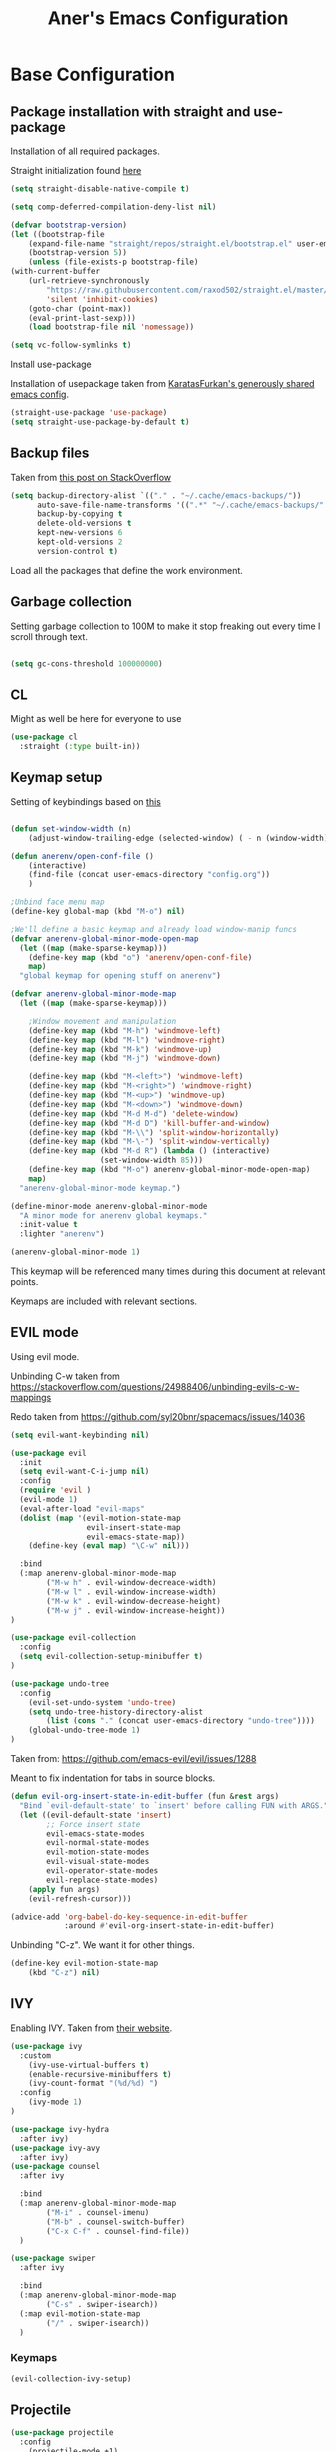 #+Title: Aner's Emacs Configuration

#+property: header-args :results silent
#+options: toc:2
#+latex_class: article
#+startup: fold

* Base Configuration

** Package installation with straight and use-package

Installation of all required packages.

Straight initialization found [[https://www.github.com/raxod502/straight.el][here]]

#+begin_src emacs-lisp
(setq straight-disable-native-compile t)

(setq comp-deferred-compilation-deny-list nil)

(defvar bootstrap-version)
(let ((bootstrap-file
    (expand-file-name "straight/repos/straight.el/bootstrap.el" user-emacs-directory))
    (bootstrap-version 5))
    (unless (file-exists-p bootstrap-file)
(with-current-buffer
    (url-retrieve-synchronously
        "https://raw.githubusercontent.com/raxod502/straight.el/master/install.el"
        'silent 'inhibit-cookies)
    (goto-char (point-max))
    (eval-print-last-sexp)))
    (load bootstrap-file nil 'nomessage))

(setq vc-follow-symlinks t)
#+end_src

Install use-package

Installation of usepackage taken from [[https://github.com/KaratasFurkan/.emacs.d/][KaratasFurkan's generously shared emacs config]].

#+begin_src emacs-lisp
(straight-use-package 'use-package)
(setq straight-use-package-by-default t)
#+end_src

** Backup files

Taken from [[https://stackoverflow.com/questions/151945/how-do-i-control-how-emacs-makes-backup-files][this post on StackOverflow]]

#+begin_src emacs-lisp
(setq backup-directory-alist `(("." . "~/.cache/emacs-backups/"))
      auto-save-file-name-transforms '((".*" "~/.cache/emacs-backups/" t))
      backup-by-copying t
      delete-old-versions t
      kept-new-versions 6
      kept-old-versions 2
      version-control t)
#+end_src

Load all the packages that define the work environment.

** Garbage collection

Setting garbage collection to 100M to make it stop freaking out every time I scroll through text.

#+begin_src emacs-lisp

(setq gc-cons-threshold 100000000)

#+end_src

** CL

Might as well be here for everyone to use

#+begin_src emacs-lisp
(use-package cl
  :straight (:type built-in))
#+end_src

** Keymap setup

Setting of keybindings based on [[https://stackoverflow.com/questions/49853494/the-best-way-to-set-a-key-to-do-nothing][this]]

#+begin_src emacs-lisp

(defun set-window-width (n)
    (adjust-window-trailing-edge (selected-window) ( - n (window-width)) t))

(defun anerenv/open-conf-file ()
    (interactive)
    (find-file (concat user-emacs-directory "config.org"))
    )

;Unbind face menu map
(define-key global-map (kbd "M-o") nil)

;We'll define a basic keymap and already load window-manip funcs
(defvar anerenv-global-minor-mode-open-map
  (let ((map (make-sparse-keymap)))
    (define-key map (kbd "o") 'anerenv/open-conf-file)
    map)
  "global keymap for opening stuff on anerenv")

(defvar anerenv-global-minor-mode-map
  (let ((map (make-sparse-keymap)))

    ;Window movement and manipulation
    (define-key map (kbd "M-h") 'windmove-left)
    (define-key map (kbd "M-l") 'windmove-right)
    (define-key map (kbd "M-k") 'windmove-up)
    (define-key map (kbd "M-j") 'windmove-down)

    (define-key map (kbd "M-<left>") 'windmove-left)
    (define-key map (kbd "M-<right>") 'windmove-right)
    (define-key map (kbd "M-<up>") 'windmove-up)
    (define-key map (kbd "M-<down>") 'windmove-down)
    (define-key map (kbd "M-d M-d") 'delete-window)
    (define-key map (kbd "M-d D") 'kill-buffer-and-window)
    (define-key map (kbd "M-\\") 'split-window-horizontally)
    (define-key map (kbd "M-\-") 'split-window-vertically)
    (define-key map (kbd "M-d R") (lambda () (interactive)
                    (set-window-width 85)))
    (define-key map (kbd "M-o") anerenv-global-minor-mode-open-map)
    map)
  "anerenv-global-minor-mode keymap.")

(define-minor-mode anerenv-global-minor-mode
  "A minor mode for anerenv global keymaps."
  :init-value t
  :lighter "anerenv")

(anerenv-global-minor-mode 1)

#+end_src

This keymap will be referenced many times during this document at relevant points.

Keymaps are included with relevant sections.

** EVIL mode

Using evil mode.

Unbinding C-w taken from https://stackoverflow.com/questions/24988406/unbinding-evils-c-w-mappings

Redo taken from https://github.com/syl20bnr/spacemacs/issues/14036

#+begin_src emacs-lisp
(setq evil-want-keybinding nil)

(use-package evil
  :init
  (setq evil-want-C-i-jump nil)
  :config
  (require 'evil )
  (evil-mode 1)
  (eval-after-load "evil-maps"
  (dolist (map '(evil-motion-state-map
                 evil-insert-state-map
                 evil-emacs-state-map))
    (define-key (eval map) "\C-w" nil)))

  :bind
  (:map anerenv-global-minor-mode-map
        ("M-w h" . evil-window-decreace-width)
        ("M-w l" . evil-window-increase-width)
        ("M-w k" . evil-window-decrease-height)
        ("M-w j" . evil-window-increase-height))
)

(use-package evil-collection
  :config
  (setq evil-collection-setup-minibuffer t)
)

(use-package undo-tree
  :config
    (evil-set-undo-system 'undo-tree)
    (setq undo-tree-history-directory-alist
        (list (cons "." (concat user-emacs-directory "undo-tree"))))
    (global-undo-tree-mode 1)
)
#+end_src

Taken from: https://github.com/emacs-evil/evil/issues/1288

Meant to fix indentation for tabs in source blocks.

#+begin_src emacs-lisp
(defun evil-org-insert-state-in-edit-buffer (fun &rest args)
  "Bind `evil-default-state' to `insert' before calling FUN with ARGS."
  (let ((evil-default-state 'insert)
        ;; Force insert state
        evil-emacs-state-modes
        evil-normal-state-modes
        evil-motion-state-modes
        evil-visual-state-modes
        evil-operator-state-modes
        evil-replace-state-modes)
    (apply fun args)
    (evil-refresh-cursor)))

(advice-add 'org-babel-do-key-sequence-in-edit-buffer
            :around #'evil-org-insert-state-in-edit-buffer)
#+end_src

Unbinding "C-z". We want it for other things.

#+begin_src emacs-lisp
(define-key evil-motion-state-map
    (kbd "C-z") nil)
#+end_src

** IVY

Enabling IVY. Taken from [[https://github.com/abo-abo/swiper][their website]].

#+begin_src emacs-lisp
(use-package ivy
  :custom
    (ivy-use-virtual-buffers t)
    (enable-recursive-minibuffers t)
    (ivy-count-format "(%d/%d) ")
  :config
    (ivy-mode 1)
)

(use-package ivy-hydra
  :after ivy)
(use-package ivy-avy
  :after ivy)
(use-package counsel
  :after ivy

  :bind
  (:map anerenv-global-minor-mode-map
        ("M-i" . counsel-imenu)
        ("M-b" . counsel-switch-buffer)
        ("C-x C-f" . counsel-find-file))
  )

(use-package swiper
  :after ivy

  :bind
  (:map anerenv-global-minor-mode-map
        ("C-s" . swiper-isearch))
  (:map evil-motion-state-map
        ("/" . swiper-isearch))
  )

#+end_src

*** Keymaps

#+begin_src emacs-lisp
(evil-collection-ivy-setup)
#+end_src

** Projectile

#+begin_src emacs-lisp
(use-package projectile
  :config
    (projectile-mode +1)
    (setq projectile-mode-line-function (lambda () ""))
  :bind
    (:map projectile-command-map
          ("a" . projectile-add-known-project)
    )
    (:map anerenv-global-minor-mode-map
          ("M-p" . projectile-command-map))
)
#+end_src

Ivy for projectile:
Parts taken from [[https://emacs.stackexchange.com/questions/40787/display-corresponding-key-binding-of-command-during-m-x-completion][this post]] and [[https://emacs.stackexchange.com/questions/38841/counsel-m-x-always-shows][this post]] from StackOverflow.

#+begin_src emacs-lisp
(use-package counsel-projectile
  :config
    (counsel-projectile-mode +1)
    (setq projectile-completion-system 'ivy)
    ;Making counsel start with empty regex
    (when (commandp 'counsel-M-x)
        (global-set-key [remap execute-extended-command] 'counsel-M-x))
    (setcdr (assoc 'counsel-M-x ivy-initial-inputs-alist) "")
)
#+end_src

** Tramp

#+begin_src emacs-lisp
(use-package tramp
  :straight (:type built-in)
  :custom
    (tramp-verbose 6)
)

(use-package counsel-tramp)
#+end_src

** YASnippet

#+begin_src emacs-lisp
(use-package yasnippet
  :config
    (yas-global-mode 1)
)
#+end_src

** Flycheck

Must set up

#+begin_src emacs-lisp
(use-package flycheck
  :config
    (global-flycheck-mode 1)
)
#+end_src

** Window dividers

#+begin_src emacs-lisp
(setq window-divider-default-bottom-width 1
      window-divider-default-places 'bottom-only)

(window-divider-mode 1)
#+end_src

** Modeline

Setting colors
#+begin_src emacs-lisp
(set-face-attribute 'mode-line nil :box nil :background "AliceBlue")
(set-face-attribute 'mode-line-inactive nil :box nil :background "LightYellow3")
#+end_src

We use [[https://emacs.stackexchange.com/questions/5529/how-to-right-align-some-items-in-the-modeline][this stackoverflow page]] to make left\right aligned stuff.

We use [[https://www.reddit.com/r/emacs/comments/4mhphb/spacemacs_how_to_limit_the_length_of_displayed/][this article]] to try and limit the mode name length.

#+begin_src emacs-lisp
(setq evil-normal-state-tag
    (propertize " NORMAL  " 'face '((:background "DarkGoldenrod2" :foreground "black")))
    evil-emacs-state-tag
    (propertize " EMACS   " 'face '((:background "SkyBlue2" :foreground "black")))
    evil-insert-state-tag
    (propertize " INSERT  " 'face '((:background "chartreuse3" :foreground "black")))
    evil-replace-state-tag
    (propertize " REPLACE " 'face '((:background "chocolate" :foreground "black")))
    evil-motion-state-tag
    (propertize " MOTION  " 'face '((:background "plum3" :foreground "black")))
    evil-visual-state-tag
    (propertize " VISUAL  " 'face '((:background "gray" :foreground "black")))
    evil-operator-state-tag
    (propertize " OPERATE " 'face '((:background "sandy brown" :foreground "black"))))

(defun simple-mode-line-render (left right)
  "Return a string of `window-width' length containing LEFT, and RIGHT
 aligned respectively."
  (let* ((available-width (- (window-width) (length left) 2)))
    (format (format " %%s %%%ds " available-width) left right)))

(setq-default mode-line-buffer-identification
    (list -80 (propertized-buffer-identification "%12b")))

(setq-default mode-line-format
    '((:eval (simple-mode-line-render
        ;;Left
        (concat
            (propertize (format-mode-line "%b") 'face '((:foreground "maroon")))
            (format-mode-line " (%m) "))
        ;;Right
        (concat
            (format-mode-line "%5lL%4cC ")
            evil-mode-line-tag)))))
#+end_src

* Text

** Text font

Setting font size to 10. The value to place is font-size * 10

The function =font-candidate= is from https://www.gnu.org/software/emacs/manual/html_mono/cl.html.

#+begin_src emacs-lisp
(defun font-candidate (&rest fonts)
    "Return existing font which first match."
    (find-if (lambda (f) (find-font (font-spec :name f))) fonts))

(let ((variable-font (font-candidate "Liberation Sans" "Microsoft Sans Serif")))
    (if variable-font
        (set-face-attribute 'variable-pitch nil :font variable-font)))

 (let ((fixed-font (font-candidate "LiberationMono" "Consolas")))
    (if fixed-font (progn
        (set-face-attribute 'default nil :font fixed-font)
        (set-face-attribute 'fixed-pitch nil :font fixed-font))))

(set-face-attribute 'default nil :height 100)
(set-face-attribute 'variable-pitch nil
    :height 120
    :weight 'normal
    :width 'normal)

(set-face-attribute 'fixed-pitch nil
    :height 100
    :weight 'normal
    :width 'normal)
#+end_src

** Line numbering

Taken from [[https://www.emacswiki.org/emacs/LineNumbers][this wiki entry]].

#+begin_src emacs-lisp

;; Getting rid of linum on terminal type buffers
(use-package display-line-numbers
    :init
        (defcustom display-line-numbers-exempt-modes
            '(vterm-mode
              eshell-mode
              shell-mode
              term-mode
              ansi-term-mode
              magit-mode
              magit-diff-mode
              notmuch-hello
              pdf-view-mode)
            "Major modes on which to disable the linum mode, exempts them from global requirement"
            :group 'display-line-numbers
            :type 'list
            :version "green")

        (define-global-minor-mode anerenv/global-linum-mode
            display-line-numbers-mode
            (lambda () (if (and
                (not (apply 'derived-mode-p display-line-numbers-exempt-modes))
                (not (minibufferp)))
            (display-line-numbers-mode))))

        (setq display-line-numbers-type 'visual
            display-line-numbers-grow-only 1
            display-line-numbers-width-start 1)

    :config
        (anerenv/global-linum-mode 1)
        (set-face-attribute 'line-number nil
            :family (face-attribute 'fixed-pitch :family))
)

#+end_src

** Line highlight

Highlighting lines.

#+begin_src emacs-lisp
(global-hl-line-mode)
#+end_src

** Line wrap

#+begin_src emacs-lisp
(global-visual-line-mode t)
#+end_src

** Parenthesis

Highlight matching parenthesis

#+begin_src emacs-lisp
(show-paren-mode 1)
#+end_src

** Tabs

Using spaces, default offset is 4.

#+begin_src emacs-lisp
(setq-default indent-tabs-mode nil
              tab-width 4
              c-basic-offset 4
              tab-always-indent 'complete)
#+end_src

** BIDI and lang

Setting up Hebrew as alternative input, using bidi mode so that every line is
aligned left\right accordingly.

#+begin_src emacs-lisp
(setq-default default-input-method "hebrew"
              bidi-display-reordering t
              bidi-paragraph-direction 'nil)

(defun anerenv/set-bidi-env ()
    (setq bidi-paragraph-direction 'nil)
)

(define-key anerenv-global-minor-mode-map
    (kbd "C-SPC") 'toggle-input-method)
#+end_src

** Whitespace mode

We define a custom global-whitespace-mode in order to enable it only on
relevant modes.

We check if the current mode doesn't derive from a set of blacklisted mode, the
main culprit being terminal modes where whitespace occur naturally and are a
pain to see all the time.

#+begin_src emacs-lisp
(setq-default whitespace-style
      '(face tabs trailing tab-mark
             lines-tail indentation))

(defun anerenv/whitespace-mode-func ()
  (interactive)
    (if (derived-mode-p 'text-mode 'prog-mode 'org-mode)
        (whitespace-mode 1) (whitespace-mode -1)))

(add-hook 'after-change-major-mode-hook 'anerenv/whitespace-mode-func)
#+end_src

** Irony-mode

Must work on this. While it does work, can get slow and for weird projects can
show errors.

#+begin_src emacs-lisp
;; == irony-mode ==
(use-package irony
  :ensure t
  :defer t
  :init
  (add-hook 'c++-mode-hook 'irony-mode)
  (add-hook 'c-mode-hook 'irony-mode)
  (add-hook 'objc-mode-hook 'irony-mode)
  :config
  ;; replace the `completion-at-point' and `complete-symbol' bindings in
  ;; irony-mode's buffers by irony-mode's function
  (defun my-irony-mode-hook ()
    (define-key irony-mode-map [remap completion-at-point]
      'irony-completion-at-point-async)
    (define-key irony-mode-map [remap complete-symbol]
      'irony-completion-at-point-async))
  (add-hook 'irony-mode-hook 'my-irony-mode-hook)
  (add-hook 'irony-mode-hook 'irony-cdb-autosetup-compile-options)
  )

#+end_src

** Company mode

#+begin_src emacs-lisp
(use-package company
  :ensure t
  :defer t
  :init (add-hook 'after-init-hook 'global-company-mode)
  :config
  (use-package company-irony :ensure t :defer t)
  (setq
        company-minimum-prefix-length   2
        company-show-numbers            t
        company-tooltip-limit           20
        company-idle-delay              0.2
  )
  :bind ("C-;" . company-complete-common)
  :hook (irony-mode . company-mode)
  )
#+end_src

** Flycheck

#+begin_src emacs-lisp
(use-package flycheck-irony
  :after flycheck
  :config
    (add-hook 'flycheck-mode-hook #'flycheck-irony-setup)
    (add-hook 'c++-mode-hook (lambda () (setq flycheck-checker 'irony)))
)
#+end_src

** HTMLize

#+begin_src emacs-lisp
(use-package htmlize)
#+end_src

** Folding

Using Hideshow

#+begin_src emacs-lisp
(add-hook 'prog-mode-hook 'hs-minor-mode)
#+end_src

** Emojis!

#+begin_src emacs-lisp
(use-package emojify
  :hook (after-init . global-emojify-mode))
#+end_src

:smile:

** Olivetti

#+begin_src emacs-lisp
(use-package olivetti
  :init
  (setq olivetti-body-width 86))
#+end_src

* Major modes

** VTerm

#+begin_src emacs-lisp
(use-package vterm
  :if  (member system-type '('gnu 'gnu/linux))
  :config
  (add-hook 'vterm-mode-hook
            (lambda () (setq-local global-hl-line-mode nil)))
)

#+end_src

** Eshell

Watch based on https://emacs.stackexchange.com/questions/44389/how-to-watch-and-cat-and-grep-with-emacs

#+begin_src emacs-lisp
(use-package eshell
  :straight (:type built-in)

  :config
    (add-hook 'eshell-mode-hook (company-mode -1))
)

(defvar watch-history nil)
(defun eshell/watch (command &optional name)
    "Runs \"watch COMMAND\" in a `term' buffer.  \"q\" to exit."
    (interactive
    (list (read-from-minibuffer "watch " nil nil nil 'watch-history)))
    (let* ((name (or name (concat "watch " command)))
            (switches (split-string-and-unquote command))
            (termbuf (apply 'make-term name "watch" nil switches))
            (proc (get-buffer-process termbuf)))
        (set-buffer termbuf)
        (term-mode)
        (term-char-mode)
        (setq-local show-trailing-whitespace nil)
        ;; Kill the process interactively with "q".
        (set-process-query-on-exit-flag proc nil)
        (let ((map (make-sparse-keymap))
            (cmdquit (make-symbol "watch-quit")))
        (put cmdquit 'function-documentation "Kill the `watch' buffer.")
        (put cmdquit 'interactive-form '(interactive))
        (fset cmdquit (apply-partially 'kill-process proc))
        (set-keymap-parent map (current-local-map))
        (define-key map (kbd "q") cmdquit)
        (use-local-map map))
        ;; Kill the buffer automatically when the process is killed.
        (set-process-sentinel
        proc (lambda (process signal)
                (and (memq (process-status process) '(exit signal))
                    (buffer-live-p (process-buffer process))
                    (kill-buffer (process-buffer process)))))
        ;; Display the buffer.
        (switch-to-buffer termbuf)))

#+end_src

** PDF-Tools

For viewing PDF files and such!
Broken for the time being
#+begin_src emacs-lisp
(use-package pdf-tools
  :config
    (pdf-tools-install)
    (add-hook 'pdf-view-mode-hook
        (lambda () (blink-cursor-mode 0)))

    (evil-collection-pdf-setup)
)

#+end_src

*** Stop the blinking on PDF-View-Mode

Taken from [[https://github.com/munen/emacs.d/blob/master/configuration.org][Munen's configuration on GitHub]].
When using evil-mode and pdf-tools and looking at a zoomed PDF, it will blink, because the cursor blinks.
This configuration disables this whilst retaining the blinking cursor in other modes.
Disabled for now
#+begin_src emacs-lisp
;(evil-set-initial-state 'pdf-view-mode 'emacs)
;(add-hook 'pdf-view-mode-hook
;  (lambda ()
;    (set (make-local-variable 'evil-emacs-state-cursor) (list nil))))
#+end_src

** Graphviz

#+begin_src emacs-lisp
(use-package graphviz-dot)
#+end_src

** ORG

*** Base

All things org!

Setting fixed fonts in org-mode so that mixed type works as intended.

#+begin_src emacs-lisp
(defun set-org-mode-fixed-pitch-faces ()
    (mapc (lambda (face) (set-face-attribute face nil
                :font (face-attribute 'fixed-pitch :font)
                :height (face-attribute 'fixed-pitch :height)))
    `(line-number
        org-block
        org-special-keyword
        org-drawer
        org-todo
        org-done
        org-priority
        org-checkbox
        org-block-end-line
        org-block-begin-line
        org-table
        org-verbatim)))

(use-package org
    :straight
        (:type built-in)
    :hook
        (org-mode . variable-pitch-mode)
        (org-mode . anerenv/set-bidi-env)
        (org-mode . (lambda ()
            (setq-local whitespace-style '(face tabs trailing tab-mark
            indentation))))
    :config
        (set-org-mode-fixed-pitch-faces)
        (setq org-src-tab-acts-natively t
              org-adapt-indentation nil
              org-startup-folded 'folded
              org-hide-emphasis-markers t)
        (set-face-attribute 'org-code nil
            :family (face-attribute 'fixed-pitch :family))
        (set-face-attribute 'org-block nil
            :family (face-attribute 'fixed-pitch :family))
    :bind
        ("C-a" . nil)
        ("C-a l" . org-toggle-latex-fragment)
)
#+end_src

*** Capture

Basic setup for org-capture.

One thing of note is that when we insert the project name in org-capture, we replace
the project name's dashes with underlines. This is because we would like to make them
into tags, and org mode tags do not support dashes, but they do support underlines.

#+begin_src emacs-lisp
(setq org-agenda-files (list "~/org/agenda")
      org-default-notes-file "~/org/agenda/notes.org"
      org-agenda-tags-column -80)

(define-key anerenv-global-minor-mode-open-map
    (kbd "c") 'counsel-org-capture)

(add-hook 'org-capture-mode-hook 'evil-insert-state)
#+end_src

#+begin_src emacs-lisp
(defvar anerenv/org-capture-default-proj-name
  "general"
  "Default project name")

(defvar anerenv/org-capture-proj-name
  anerenv/org-capture-default-proj-name
  "Temporary var to store prev buffers proj name before capture")

(defun anerenv/org-capture-get-project-name ()
  "Gets project name, returns 'general' if not, replaces dashes with underlines"
  (let ((ret (projectile-project-name)))
    (if (string-equal ret "-") "general" (string-replace "-" "_" ret))))

(defun anerenv/org-capture-set-project-name (&rest args)
  "Sets variable with project name"
  (setq anerenv/org-capture-proj-name (anerenv/org-capture-get-project-name)))

(advice-add 'org-capture :before 'anerenv/org-capture-set-project-name)

(setq org-capture-templates `(
("tf" "Todo w/file" entry
    (file "agenda/tasks.org")
"* TODO %?%(org-set-tags anerenv/org-capture-proj-name)
:PROPERTIES:
:CREATED: %U
:FILE: %l
:PROJECT: %(eval anerenv/org-capture-proj-name)
:END:\n")

("tp" "Todo w/project" entry
    (file "agenda/tasks.org")
"* TODO %?%(org-set-tags anerenv/org-capture-proj-name)
:PROPERTIES:
:CREATED: %U
:PROJECT: %(eval anerenv/org-capture-proj-name)
:END:\n")

("tdf" "Todo w/deadline, file" entry
    (file "agenda/tasks.org")
"* TODO %^t %?%(org-set-tags anerenv/org-capture-proj-name)
:PROPERTIES:
:CREATED: %U
:FILE: %l
:PROJECT: %(eval anerenv/org-capture-proj-name)
:END:\n")

("tdp" "Todo w/project, file" entry
    (file "agenda/tasks.org")
"* TODO %^t %?%(org-set-tags anerenv/org-capture-proj-name)
:PROPERTIES:
:CREATED: %U
:FILE: %l
:PROJECT: %(eval anerenv/org-capture-proj-name)
:END:\n")

("tg" "Todo general" entry
    (file "agenda/tasks.org")
"* TODO %?%(org-set-tags \"general\")
:PROPERTIES:
:PROJECT: general
:CREATED: %U
:END:\n")

("tdg" "Todo general w/date" entry
    (file "agenda/tasks.org")
"* TODO %^t %?%(org-set-tags \"general\")
:PROPERTIES:
:PROJECT: general
:CREATED: %U
:END:\n")

("n" "Notes" item
    (file "notes.org")
"%?")

("j" "Journal entry" entry
    (file+datetree "journal/journal.org")
"* %U
:PROPERTIES:
:CREATED: %U
:MOOD: %^{General mood?|happy|angry|sad}
:ENERGY: %^{Energy?|tired|energetic}
:END:
%?")
))

(add-hook 'org-capture-prepare-finalize-hook 'org-align-all-tags)
#+end_src

*** Agenda

#+begin_src emacs-lisp
(define-key anerenv-global-minor-mode-open-map
    (kbd "a") 'org-agenda)
#+end_src

For good keybindings in org agenda we use evil org. But we'll do it only for org agenda.

#+begin_src emacs-lisp
(use-package evil-org
  :ensure t
  :after org
  :config
  (require 'evil-org-agenda)
  (evil-org-agenda-set-keys))
#+end_src

*** Babel

Define languages to use

#+begin_src emacs-lisp
(require 'ob)
(require 'ob-tangle)

(org-babel-do-load-languages
 'org-babel-load-languages
 '((shell . t)
   (emacs-lisp . t)
   (python . t)
   (org . t)
   (lilypond . t)
   (latex . t)
   (js . t)
   (java . t)
   (dot . t)
   (C . t)))

(add-to-list 'org-src-lang-modes (quote ("dot". graphviz-dot)))
(add-to-list 'org-src-lang-modes (quote ("plantuml" . fundamental)))
(add-to-list 'org-babel-tangle-lang-exts '("clojure" . "clj"))
#+end_src

*** Code blocks

The following displays the contents of code blocks in Org-mode files using
the major-mode of the code. It also changes the behavior of TAB to as if it
were used in the appropriate major mode.

#+begin_src emacs-lisp
(setq org-src-fontify-natively t
      org-src-tab-acts-natively t
      org-src-preserve-indentation t)
#+end_src

*** PDF exporting

#+begin_src emacs-lisp
(setq org-latex-listings 'minted)
(setq org-latex-pdf-process
      '("xelatex -shell-escape -interaction nonstopmode -output-directory %o %f"))

(require 'ox-latex)
(unless (boundp 'org-latex-classes)
  (setq org-latex-classes nil))
#+end_src

Creating classes

#+begin_src emacs-lisp
(setq org-latex-classes
     '(
        ("article"
"\\documentclass{article}
[DEFAULT-PACKAGES]
\\usepackage{polyglossia}
\\usepackage[cache=false]{minted}
\\usepackage{xcolor}
\\usepackage{indentfirst}
\\usepackage{amsfonts}
\\usepackage{amsmath}
\\definecolor{codebg}{rgb}{0.95,0.95,0.95}
\\setdefaultlanguage{english}
\\setlength{\\parindent}{0in}

\\setminted{
    bgcolor=codebg,
    breaklines=true,
    mathescape,
    fontsize=\\scriptsize,
    linenos=false,
}
\\newfontfamily\\hebrewfont{LiberationSans}[Script=Hebrew]
\\setotherlanguage{hebrew}
"
            ("\\section{%s}" . "\\section*{%s}")
            ("\\subsection{%s}" . "\\subsection*{%s}")
            ("\\subsubsection{%s}" . "\\subsubsection*{%s}")
            ("\\paragraph{%s}" . "\\paragraph*{%s}")
            ("\\subparagraph{%s}" . "\\subparagraph*{%s}")
        )
      )
    )

(setq org-export-with-toc nil
      org-export-with-section-numbers nil)
#+end_src

This should render Hebrew text.

#+begin_export latex
\begin{hebrew}
#+end_export
זה אמור לעבוד
#+begin_export latex
\end{hebrew}
#+end_export

*** Org block highlighting

#+begin_src emacs-lisp
(use-package color)
#+end_src

*** Python version

#+begin_src emacs-lisp
(setq org-babel-python-command "python3")
#+end_src

*** Async blocks

#+begin_src emacs-lisp
(use-package ob-async
  :config
    ;Setting command of async blocks to Python3
    (add-hook 'ob-async-pre-execute-src-block-hook
            '(lambda ()
            (setq org-babel-python-command "python3")
    ))
)
#+end_src

*** Inline images

#+begin_src emacs-lisp
(setq org-startup-with-inline-images t)

(defun shk-fix-inline-images ()
  (when org-inline-image-overlays
    (org-redisplay-inline-images)))

(with-eval-after-load 'org
  (add-hook 'org-babel-after-execute-hook 'shk-fix-inline-images))
#+end_src

*** Snippets

Want to create snippets for latex insertion.
There is one template for inline and one template for standalone latex snippets.
Each template is defind by two templates. One for other langauges and one for standard
input. This is done to toggle back to the original language once done with the
function toggle-input-method.

#+begin_src emacs-lisp

(defun dumb-toggle-input-method ()
    (if current-input-method (toggle-input-method))
)
;Inline
(yas-define-snippets 'org-mode (list (list
                                      nil
                                      "\$$1\$$0"
                                      "ORG_LATEX_INLINE_SNIPPET_ENG"
                                      '(not (eval current-input-method))
                                      nil
                                      nil
                                      nil
                                      "C-l"
                                      nil
                                      nil
                                      )))

(yas-define-snippets 'org-mode (list (list
                                      nil
                                      "\$$1\$$0"
                                      "ORG_LATEX_INLINE_SNIPPET_OTHER_LANG"
                                      '(eval current-input-method)
                                      nil
                                      '((unused (dumb-toggle-input-method))
                                        (yas-after-exit-snippet-hook 'toggle-input-method))
                                      nil
                                      "C-l"
                                      nil
                                      nil
                                      )))

;Not inline
(yas-define-snippets 'org-mode (list (list
                                      nil
                                      "\$\$$1\$\$$0"
                                      "ORG_LATEX_OUTLINE_SNIPPET_ENG"
                                      '(not (eval current-input-method))
                                      nil
                                      nil
                                      nil
                                      "C-S-l"
                                      nil
                                      nil
                                      )))
(yas-define-snippets 'org-mode (list (list
                                      nil
                                      "\$\$$1\$\$$0"
                                      "ORG_LATEX_OUTLINE_SNIPPET_OTHER_LANG"
                                      '(eval current-input-method)
                                      nil
                                      '((unused (dumb-toggle-input-method))
                                        (yas-after-exit-snippet-hook 'toggle-input-method))
                                      nil
                                      "C-S-l"
                                      nil
                                      nil
)))
#+end_src

Snippet for src blocks

#+begin_src emacs-lisp
(yas-define-snippets 'org-mode (list (list
                                      nil
                                      "#+begin_src $1\n$0\n\n#+end_src"
                                      "ORG_SRC_BLOCK"
                                      nil
                                      nil
                                      nil
                                      nil
                                      "C-c i b"
                                      nil
                                      nil
)))

(yas-define-snippets 'org-mode (list (list
                                      nil
                                      "#+begin_export latex\n\\begin{english}\n#+end_export\n#+begin_src $1\n$0\n\n#+end_src\n#+begin_export latex\n\\end{english}\n#+end_export"
                                      "ORG_SRC_ENGLISH_BLOCK"
                                      nil
                                      nil
                                      nil
                                      nil
                                      "C-c i B"
                                      nil
                                      nil
)))

#+end_src

*** Presentation

#+begin_src emacs-lisp
;(use-package epresent)
#+end_src

*** Formatter

https://emacs.stackexchange.com/questions/16792/easiest-way-to-check-if-current-line-is-empty-ignoring-whitespace
https://stackoverflow.com/questions/52121961/emacs-org-mode-insert-text-after-heading-properties
https://stackoverflow.com/questions/4419576/delete-extra-blank-lines-in-emacs

#+begin_src emacs-lisp
(defun anerenv/testfunc () (interactive)
       (org-end-of-meta-data t)
)

(defun anerenv/current-line-empty-p ()
  (save-excursion
    (beginning-of-line)
    (looking-at-p "[[:space:]]*$")))

(defun anerenv/format-org ()
  "Formats org buffer to proper format"
  (interactive)
  (save-excursion ;Make sure not to actually change cursor position
    (save-match-data ;Don't mess with search data
      (progn
        (goto-char (point-min)) ;Reset after each search through

        ;For each org header, check if prev line is empty. If not, make it
        (while (re-search-forward org-heading-regexp nil t) ;For each org header
            (if (not (eq (line-beginning-position) (point-min))) (progn
                (previous-line 1)
                (if (anerenv/current-line-empty-p)
                    (next-line 2)
                    (progn
                        (next-line 1)
                        (goto-char (line-beginning-position))
                        (newline)
                        (next-line 1))))))

        (goto-char (point-min))
        ;For each org header, check if next line is empty (after metadata)
        (while (re-search-forward org-heading-regexp nil t)
            (org-end-of-meta-data t)
            (goto-char (line-beginning-position))
            (if (not (anerenv/current-line-empty-p))
                    (newline)))

        (goto-char (point-min))
        ;Delete extra newlines
        (while (re-search-forward "\\(^\\s-*$\\)\n" nil t)
            (replace-match "\n")
            (forward-char 1))

        ;Finally, general whitespace cleanup
        (whitespace-cleanup)))))
#+end_src

*** Useful to remember

To preview latex fragment as image embedded in text
#+begin_example
org-toggle-latex-fragment
#+end_example

** Markdown

#+begin_src emacs-lisp
(use-package markdown-mode)
#+end_src

** CMake

#+begin_src emacs-lisp
(use-package cmake-mode)
#+end_src

** Racket

#+begin_src emacs-lisp
(use-package racket-mode)
#+end_src

** YAML

#+begin_src emacs-lisp
(use-package yaml-mode)
#+end_src

** Typescript

#+begin_src emacs-lisp
(use-package typescript-mode)
#+end_src

** Mail

Due to the fact that setting up email in general is complicated, I'll recap the process here.

Before ANYTHING, setup pass.

https://wiki.archlinux.org/title/Pass

Initialize password

Then for gmail, used

#+begin_src bash :results none :exports code
pass init <ID>
pass insert gmail.com/<username>
#+end_src

It prompted for password, I put it in.

Then setup mbsync properly. The ansible files already take care of that.

Then we setup ~/.mbsyncrc. This file is important and is not linked to repository for security reasons.

https://wiki.archlinux.org/title/isync

Wrote mbsyncrc

Created all directories

Went into gmail settings to allow less secure things.

https://notmuchmail.org/getting-started/

We then RUN notmuch, and notmuch setup for prompt.

Adding emails can be done with notmuch new

#+begin_src emacs-lisp
(use-package notmuch
  :straight (:type built-in)
  :init
    (setq-default
        notmuch-hello-sections
            '(notmuch-hello-insert-saved-searches
              notmuch-hello-insert-alltags)
        notmuch-search-oldest-first nil
        notmuch-always-prompt-for-sender t
        message-sendmail-envelope-from 'header)

    (defvar anerenv/lieer-mail-dir-list nil "List of mail dirs for lieer")
    (defvar anerenv/mailsync-timer nil "Timer for syncing mail")

    (defun anerenv/sync-mail-notify ()
        (interactive)
        (if anerenv/lieer-mail-dir-list
            (dolist (maildir anerenv/lieer-mail-dir-list)
                (start-process-shell-command
                    (concat "mailsync-" maildir)
                    (concat "*mailsync-" maildir "*")
                    (concat "{ cd " maildir " && gmi sync -s && { if [[ $(notmuch new | grep \"No new mail\") ]]; then dunstify -u low \"Synced mail\" ; else dunstify \"New mail!\" ; fi ; } ; } || dunstify -u critical \"Error syncing mail\"")))))
    (defun anerenv/sync-mail-n-notify ()
        (interactive)
        (if anerenv/lieer-mail-dir-list
            (dolist (maildir anerenv/lieer-mail-dir-list)
                (start-process-shell-command
                    (concat "mailsync-" maildir)
                    (concat "*mailsync-" maildir "*")
                    (concat "{ cd " maildir " && gmi sync -s && { if [[ $(notmuch new | grep \"No new mail\") ]]; then : ; else dunstify \"New mail!\" ; fi ; } ; }")))))

    (defun anerenv/set-lieer-mail-dir-list (lieer-mail-dir-list)
        "Set list of mails and start timer"
        (progn
            (setq anerenv/lieer-mail-dir-list lieer-mail-dir-list)
            (if (lieer-mail-dir-list)
                (progn
                    (if anerenv/mailsync-timer (cancel-timer anerenv/mailsync-timer))
                    (run-with-timer 0 (* 60 10) 'anerenv/sync-mail-n-notify)))))

    (defun anerenv/emacs-notmuch-face ()
        (face-remap-add-relative 'default '(:inherit 'variable-pitch)))

  :config
    (evil-collection-notmuch-setup)
    (add-hook 'notmuch-show-mode 'anerenv/emacs-notmuch-face)
    (setq send-mail-function 'sendmail-send-it)
    (defun anerenv/notmuch-archive () "Archive a message" (interactive)
        (progn
            (evil-collection-notmuch-toggle-tag "archived" "search" 'ignore)
            (evil-collection-notmuch-toggle-tag "inbox" "search"
                                                'notmuch-search-next-thread)
            ))
    (defun anerenv/notmuch-delete-gmail () "Delete a message, no inbox"
        (interactive)
        (progn
            (evil-collection-notmuch-toggle-tag "deleted" "search" 'ignore)
            (evil-collection-notmuch-toggle-tag "trash" "search" 'ignore)
            (evil-collection-notmuch-toggle-tag "inbox" "search" 'notmuch-search-next-thread)
            ))
    (defun anerenv/notmuch-toggle-inbox () "Toggles inbox tag" (interactive)
            (evil-collection-notmuch-toggle-tag "inbox" "search" 'ignore))
    (dolist (state '(normal visual))
        (evil-collection-define-key state 'notmuch-search-mode-map
          "d" 'anerenv/notmuch-delete-gmail
          "I" 'anerenv/notmuch-toggle-inbox
          "D" 'evil-collection-notmuch-search-toggle-delete
          "A" 'anerenv/notmuch-archive))

  :bind
    (:map anerenv-global-minor-mode-open-map
        ("m" . notmuch))
)
#+end_src

Run this command to make sendmail use the right thing

#+begin_src bash :results none :exports code
sudo ln -s /usr/bin/msmtp /usr/sbin/sendmail
#+end_src

Then we go to

https://wiki.archlinux.org/title/isync

We will do this manually.

** LEETCODE

#+begin_src emacs-lisp
(require 'subr-x)

(use-package leetcode)
#+end_src

** Proced

#+begin_src emacs-lisp
(evil-collection-proced-setup)
#+end_src

** Elfeed

MPV from https://www.reddit.com/r/emacs/comments/7usz5q/youtube_subscriptions_using_elfeed_mpv_no_browser/

https://medium.com/emacs/using-elfeed-to-view-videos-6dfc798e51e6

#+begin_src emacs-lisp
(defun load-ytsublist-channels ()
    "Loads into elfeed-feeds all channels from ~/.config/ytsubs-channels"
    (if (file-exists-p "~/.config/ytsubs-channels")
        (dolist
            (yt-id (split-string
            (slurp "~/.config/ytsubs-channels") "\n" t))
            (add-to-list 'elfeed-feeds
                (concat
                "https://www.youtube.com/feeds/videos.xml?channel_id="
                    yt-id)))))

(defun load-ytsublist-users ()
    "Loads into elfeed-feeds all users from ~/.config/ytsubs-users"
    (if (file-exists-p "~/.config/ytsubs-users")
        (dolist
            (yt-id (split-string
            (slurp "~/.config/ytsubs-users") "\n" t))
            (add-to-list 'elfeed-feeds
                (concat
                    "https://www.youtube.com/feeds/videos.xml?user="
                    yt-id)))))

(use-package elfeed
    :init
        (defun elfeed-v-mpv (url)
            "Watch a video from URL in MPV"
            (start-process-shell-command "mpv" nil (concat "mpv " url)))

        (defun elfeed-view-mpv (&optional use-generic-p)
        "Youtube-feed link"
        (interactive "P")
        (let ((entries (elfeed-search-selected)))
            (cl-loop for entry in entries
            do (elfeed-untag entry 'unread)
            when (elfeed-entry-link entry)
            do (elfeed-v-mpv it))
        (mapc #'elfeed-search-update-entry entries)))

        (defun slurp (f)
        (with-temp-buffer
            (insert-file-contents f)
            (buffer-substring-no-properties
            (point-min)
            (point-max))))

        (setq-default elfeed-search-filter "@3-days-ago")
    :config
        (define-key elfeed-search-mode-map (kbd "C-c v") 'elfeed-view-mpv)
        (evil-collection-elfeed-setup)
        (load-ytsublist-channels)
        (load-ytsublist-users)
)
#+end_src

** Pass

#+begin_src emacs-lisp
(use-package pass)
#+end_src

** Chess

#+begin_src emacs-lisp
(use-package chess
  :config
  (setq chess-images-separate-frame nil
        chess-images-default-size 60
        chess-images-dark-color "LightYellow3"
        chess-images-light-color "LightYellow2"
        chess-images-white-color "gray100"
        chess-images-black-color "gray10")
  ;Disable evil
  (add-to-list 'evil-emacs-state-modes 'chess-display-mode)
  ;Disable hl-line-mode
  (advice-add 'chess-display-mode
    :before '(lambda () (setq-local global-hl-line-mode nil)))
)
#+end_src

** Ibuffer

#+begin_src emacs-lisp
(evil-collection-ibuffer-setup)
(define-key anerenv-global-minor-mode-map
    (kbd "C-x C-b") 'ibuffer)
#+end_src

** Wiki-summary

#+begin_src emacs-lisp
(use-package wiki-summary)
#+end_src

** Dashboard

#+begin_src emacs-lisp
(setq inhibit-startup-screen t)
(use-package dashboard
    :config
    (add-hook 'after-init-hook
        (lambda () (dashboard-insert-startupify-lists)))
    (add-hook 'emacs-startup-hook (lambda ()
        (switch-to-buffer dashboard-buffer-name)
        (goto-char (point-min))
        (redisplay)
        (run-hooks 'dashboard-after-initialize-hook)))
    (add-to-list 'evil-emacs-state-modes 'dashboard-mode)
    (setq dashboard-items '((recents  . 5)
                        (bookmarks . 5)
                        (projects . 5))
          dashboard-center-content t
          dashboard-set-init-info nil
          dashboard-set-footer nil
          dashboard-startup-banner nil)
    ;; (defun anerenv/stupid-func () (message "Cheese whiz!"))
    ;; (defun dashboard-insert-custom (list-size)
    ;;     (insert "Custom text"))
    ;; (add-to-list 'dashboard-item-generators  '(anerenv/stupid-func . dashboard-insert-custom))
    ;; (add-to-list 'dashboard-items '(anerenv/stupid-func) t)

)
#+end_src

** Calendar

#+begin_src emacs-lisp
(evil-collection-calendar-setup)
#+end_src

** Dired

Need to autoload dired-x for dired-omit
#+begin_src emacs-lisp
(autoload 'dired-omit-mode "dired-x")
(setq dired-omit-files "^\\...+$")
(add-hook 'dired-mode-hook (lambda () (dired-omit-mode)))
(add-hook 'dired-mode-hook 'dired-hide-details-mode)
(evil-collection-dired-setup)
#+end_src

#+begin_src emacs-lisp
(use-package dired-subtree
    :config
    (evil-collection-define-key 'normal 'dired-mode-map
        (kbd "SPC") 'dired-subtree-toggle
        (kbd "TAB") 'dired-subtree-cycle
        )
  (setq dired-subtree-use-backgrounds nil))
#+end_src

** Magit

#+begin_src emacs-lisp
(use-package magit
    :config
        (evil-collection-magit-setup)
    :bind
        (:map anerenv-global-minor-mode-open-map
            ("g" . 'magit-status))
)
#+end_src

** EAF
*** EAF - Base

The Emacs application framework!

For customization see https://github.com/emacs-eaf/emacs-application-framework/wiki/Customization

#+begin_src emacs-lisp
(add-to-list 'load-path "~/.git-repos/eaf/")
(require 'eaf)
(add-to-list 'evil-emacs-state-modes 'eaf-mode)
#+end_src

*** EAF - Browser

#+begin_src emacs-lisp
(require 'eaf-browser)
(setq eaf-browser-continue-where-left-off t
      eaf-browser-enable-adblocker t
      browse-url-browser-function 'eaf-open-browser
      eaf-browser-download-path "~/downloads")
(defalias 'browse-web #'eaf-open-browser)
(define-key anerenv-global-minor-mode-open-map
    (kbd "w") 'eaf-open-browser)
(define-key anerenv-global-minor-mode-open-map
    (kbd "W") 'eaf-open-browser-with-history)
#+end_src

Unbinding unwanted key bindings
#+begin_src emacs-lisp
;Unbinding dark mode keymap
(eaf-bind-key nil "M-d" eaf-browser-keybinding)
(eaf-bind-key nil "M-o" eaf-browser-keybinding)

(dolist
    (k '("M-d" "M-o" "M-b" "n"))
  (eaf-bind-key nil k eaf-browser-keybinding))
#+end_src

Rebinding wanted functionality
#+begin_src emacs-lisp
(defun anerenv/eaf-interactive-search-it ()
  (interactive)
    (setq current-prefix-arg '(1)) (call-interactively 'eaf-search-it))

(eaf-bind-key edit_url "C-o" eaf-browser-keybinding)
(eaf-bind-key history_forward "C-f" eaf-browser-keybinding)
(eaf-bind-key history_backward "C-b" eaf-browser-keybinding)
(eaf-bind-key open_link "C-v" eaf-browser-keybinding)
(eaf-bind-key open_link_new_buffer "C-S-v" eaf-browser-keybinding)
(eaf-bind-key export_text "C-e" eaf-browser-keybinding)
(eaf-bind-key anerenv/eaf-interactive-search-it "C-f" eaf-browser-keybinding)
#+end_src

*** EAF - Terminal

#+begin_src emacs-lisp
(require 'eaf-terminal)
#+end_src

*** EAF - Video Player

#+begin_src emacs-lisp
(require 'eaf-video-player)
#+end_src

* UI

** Perspective

#+begin_src emacs-lisp
;; (use-package perspective
;;    :config
;;      (persp-mode 1)
;;      (setq persp-show-modestring 'nil)
;;    :bind (:map anerenv-global-minor-mode-map
;;               ("M-<tab>" . persp-next)
;;               ("M-n" . persp-switch)
;;               ("M-`" . persp-prev)
;;               ))

;; (use-package persp-projectile
;;   :bind(:map projectile-command-map
;;     ("p" . projectile-persp-switch-project)
;;   )
;; )
#+end_src

** Tab bar

*** Base

Prettification of tab bar. We only use tab-bar if the version is greater than 27.1.
We also use this section to bind keys.

#+begin_src emacs-lisp
;; If version greater than 27.1

(defun anerenv/tab-bar-name-format-space ()
  "Normal tab name format but with spacing"
  (format " %s " (tab-bar-tab-name-current)))

(defun anerenv/new-tab-and-rename ()
    "Created for back compatibility with emacs 27"
    (interactive)
    (progn
        (tab-bar-new-tab)
        (call-interactively 'tab-bar-rename-tab)))

(if (version<= "27.1" emacs-version) (progn
    (tab-bar-mode 1)
    (set-face-attribute 'tab-bar nil
                        :background "LightYellow4")

    (set-face-attribute 'tab-bar-tab nil
                        :box nil
                        :background "AliceBlue"
                        :foreground "DarkBlue")
    (set-face-attribute 'tab-bar-tab-inactive nil
                        :background "LightYellow3"
                        :foreground "DarkSlateGrey")

    (define-key anerenv-global-minor-mode-map
        (kbd "M-<tab>") 'tab-next)
    (define-key anerenv-global-minor-mode-map
        (kbd "M-'") 'tab-previous)
    (define-key anerenv-global-minor-mode-map
        (kbd "M-t r") 'tab-bar-rename-tab)
    (define-key anerenv-global-minor-mode-map
        (kbd "M-t n") 'tab-next)
    (define-key anerenv-global-minor-mode-map
        (kbd "M-t p") 'tab-previous)
    (define-key anerenv-global-minor-mode-map
        (kbd "M-t x") 'tab-bar-close-tab)
    (define-key anerenv-global-minor-mode-map
        (kbd "M-t c") 'anerenv/new-tab-and-rename)
    (setq tab-bar-close-button-show nil
        tab-bar-new-button-show nil
        tab-bar-tab-name-function 'anerenv/tab-bar-name-format-space)
    (add-hook 'emacs-startup-hook (lambda () (tab-bar-rename-tab "home" 1)))
))
#+end_src

*** Right group

From emacs 28.1 there is support for right-aligned text on the tab-bar. We may use this to display more information.

#+begin_src emacs-lisp
(defun anerenv/get-bat-percentage-number () "Gets battery percentage as number"
    (string-to-number
     (let
         ((commandout (string-clean-whitespace (shell-command-to-string (concat
            "upower -i /org/freedesktop/UPower/devices/DisplayDevice "
            "| grep percentage | awk '{print $2}'")))))
            (match-string (string-match "^[0-9]+" commandout)
        commandout))))

(defvar anerenv/bat-string nil "Holds battery string")

(defun anerenv/set-bat-string () "Sets battery-string"
       (setq anerenv/bat-string
             (format "%2d" (anerenv/get-bat-percentage-number))))

(defvar anerenv/tab-bar-right-group '(anerenv/get-tab-bar-time-string
                                      (lambda () anerenv/bat-string))
    "A list of items to be displayed on the right of the tab-bar")

(defun anerenv/tab-bar-right-group-func ()
  "Function that returns a string to be displayed on right of tab-bar"
  (propertize (concat " "
                (mapconcat 'eval (mapcar 'funcall anerenv/tab-bar-right-group)
                           " | "))
            'face '(:background "LightYellow3" :foreground "DarkSlateGrey")
    ))
(defvar anerenv/tab-bar-timer nil "Timer to update the tab-bar")

(defun anerenv/get-tab-bar-time-string () "Get tab bar time string"
       (format-time-string "%a, %b %d %H:%M"))

(defun anerenv/tab-bar-update-func () "Function to update the tab bar"
       (progn
         (anerenv/set-bat-string)
         (force-mode-line-update)
         ))

(defun anerenv/run-tab-bar-timer () "Run the tab bar timer" (progn
       (if anerenv/tab-bar-timer (cancel-timer anerenv/tab-bar-timer))
       (setq anerenv/tab-bar-timer
             (run-with-timer 0 5 'anerenv/tab-bar-update-func))))

(defun anerenv/tab-bar-spaces () "Return spacing for beginning of tab bar"
       "            ")

(if (version<= "28.1" emacs-version) (progn
    (setq tab-bar-format
        '(anerenv/tab-bar-spaces
        tab-bar-format-history
        tab-bar-format-tabs
        tab-bar-separator
        tab-bar-format-add-tab
        tab-bar-format-align-right
        anerenv/tab-bar-right-group-func))
    (define-key anerenv-global-minor-mode-map
        (kbd "M-n") 'tab-switch)
    (anerenv/run-tab-bar-timer)
))
#+end_src

#+begin_example
(setq remaining-time
                (format "%d:%02d" hours (% minutes 60)))))))
(list (cons ?v (or driver-version "N/A"))
    (cons ?V (or bios-version "N/A"))
    (cons ?I (or bios-interface "N/A"))
    (cons ?L (or line-status "N/A"))
    (cons ?B (or battery-status "N/A"))
    (cons ?b (or battery-status-symbol ""))
    (cons ?p (or load-percentage "N/A"))
        (cons ?s (if seconds (number-to-string seconds) "N/A"))
        (cons ?m (if minutes (number-to-string minutes) "N/A"))
        (cons ?h (if hours (number-to-string hours) "N/A"))
    (cons ?t (or remaining-time "N/A")))))

(cdr (assq ?L (funcall battery-status-function)))
#+end_example

** EXWM

We execute the following code only if started with EXWM argument

*** Setup

#+begin_src emacs-lisp
(defun anerenv-load-exwm(switch)
(progn
#+end_src

#+begin_src emacs-lisp
(use-package exwm)
#+end_src

*** Defaults

#+begin_src emacs-lisp
(server-start)
(require 'exwm)
#+end_src

*** Workspaces

#+begin_src emacs-lisp
(setq exwm-workspace-number 4)
(setq exwm-layout-show-all-buffers t)
(setq exwm-workspace-show-all-buffers t)
#+end_src

*** Smart buffer naming

#+begin_src emacs-lisp
(add-hook 'exwm-update-class-hook
          (lambda ()
            (unless (or (string-prefix-p "sun-awt-X11-" exwm-instance-name)
                        (string= "gimp" exwm-instance-name))
                        (string-prefix-p "qute" exwm-instance-name)
              (exwm-workspace-rename-buffer exwm-class-name))))

(add-hook 'exwm-update-title-hook
          (lambda ()
            (when (or (not exwm-instance-name)
                      (string-prefix-p "sun-awt-X11-" exwm-instance-name)
                      (string-prefix-p "qute" exwm-instance-name)
                      (string= "gimp" exwm-instance-name))
              (exwm-workspace-rename-buffer exwm-title))))

(add-hook 'exwm-update-title-hook
        (lambda ()
            (when (or (not exwm-instance-name)
                    (string-prefix-p "mpv" exwm-class-name))
            (exwm-workspace-rename-buffer (concat "mpv | " exwm-title)))))

(add-hook 'exwm-update-class-hook
        (lambda ()
            (when (or (not exwm-instance-name)
                    (string-prefix-p "mpv" exwm-class-name))
            (exwm-workspace-rename-buffer (concat "mpv | " exwm-title)))))

#+end_src

*** Turn off evil

#+begin_src emacs-lisp
(add-to-list 'evil-emacs-state-modes 'exwm-mode)
#+end_src

*** Basic keybindings

Global keybindings can be defined with `exwm-input-global-keys'.
Here are a few examples:
#+begin_src emacs-lisp
(setq exwm-input-global-keys
      `(
        ;; Bind "s-<f2>" to "slock", a simple X display locker.
        ([s-f2] . (lambda ()
            (interactive)
            (start-process "" nil "/usr/bin/slock")))
        ([s-<tab>] . persp-switch)
        ;; Bind "s-r" to exit char-mode and fullscreen mode.
        ([?\s-r] . exwm-reset)
        ;; Bind "s-w" to switch workspace interactively.
        ([?\s-w] . exwm-workspace-switch)
        ;; Bind "s-0" to "s-9" to switch to a workspace by its index.
        ,@(mapcar (lambda (i)
                    `(,(kbd (format "s-%d" i)) .
                      (lambda ()
                        (interactive)
                        (exwm-workspace-switch-create ,i))))
                  (number-sequence 0 9))
        ;; Bind "s-&" to launch applications ('M-&' also works if the output
        ;; buffer does not bother you).
        ([?\s-&] . (lambda (command)
             (interactive (list (read-shell-command "$ ")))
             (start-process-shell-command command nil command)))
        ))

(defun anerenv/take-screenshot ()
  (interactive)
  (shell-command "flameshot gui")
)

(defun anerenv/start-qutebrowser ()
  (interactive)
  (start-process-shell-command "qutebrowser" nil "qutebrowser")
)

(define-key anerenv-global-minor-mode-open-map
    (kbd "q") 'anerenv/start-qutebrowser)
(define-key anerenv-global-minor-mode-open-map
    (kbd "p") 'run-python)
(define-key anerenv-global-minor-mode-map
  (kbd "<print>") 'anerenv/take-screenshot)
#+end_src

*** RANDR screen settings

Enabling randr

Partially from [[https://github.com/ch11ng/exwm/issues/202][here]]. (All commented out now)

#+begin_src emacs-lisp
(require 'exwm-randr)

(defun anerenv/re-seq (regexp string)
  "Get a list of all regexp matches in a string"
  (save-match-data
    (let ((pos 0)
          matches)
      (while (string-match regexp string pos)
        (push (match-string 0 string) matches)
        (setq pos (match-end 0)))
      matches)))

(defun anerenv/get-monitor-list ()
    (mapcar (lambda (x) (match-string (string-match "^[A-Za-z]+-*[0-9]+" x) x))
        (anerenv/re-seq "^[A-Za-z]+-*[0-9]+ connected"
                        (shell-command-to-string "xrandr"))))

(defun anerenv/add-indexes (list)
  (anerenv/add-indexes-i list 1)
)

(defun anerenv/add-indexes-i (list i)
  (if list
        (cons i (cons (car list) (anerenv/add-indexes-i (cdr list) (+ i 1))))
        nil))

(defun anerenv/update-exwm-randr-workspace-monitor-plist ()
  (interactive)
    (progn
        (start-process-shell-command
        "xlayoutdisplay" nil "xlayoutdisplay")
        (setq exwm-randr-workspace-monitor-plist
                (anerenv/add-indexes (anerenv/get-monitor-list)))
        (exwm-randr-refresh))
  )

(add-hook 'exwm-randr-screen-change-hook
            'anerenv/update-exwm-randr-workspace-monitor-plist)

(define-key anerenv-global-minor-mode-map
  (kbd "s-x") 'anerenv/update-exwm-randr-workspace-monitor-plist)
#+end_src

*** Prefix keys

Sending simulated keys to X windows
#+begin_src emacs-lisp
(setq exwm-input-prefix-keys
  '(?\C-x ?\C-u ?\C-h ?\M-x ?\M-& ?\M-: ?\s-d ?\s-m ?\s-r ?\s-s ?\s-q ?\H-l ?\C-w))
#+end_src

*** Desktop environment

#+begin_src emacs-lisp
(use-package desktop-environment)
#+end_src

*** Polybar

#+begin_src emacs-lisp
(defvar anerenv/polybar-process nil
  "Holds the process of the running Polybar instance, if any")

(defun anerenv/kill-panel ()
  (interactive)
  (when anerenv/polybar-process
    (ignore-errors
      (kill-process anerenv/polybar-process)))
  (setq anerenv/polybar-process nil))

(defun anerenv/start-panel ()
  (interactive)
  (progn
    (anerenv/kill-panel)
    (setq anerenv/polybar-process
        (start-process-shell-command "polybar" nil
            (concat "polybar -c "
            (concat (expand-file-name "~/.config/emacs/lazymacs/polybar-config")
                " exwm-bar"))))
    (set-process-query-on-exit-flag anerenv/polybar-process nil)))

;(anerenv/start-panel)

#+end_src

*** Dunst

#+begin_src emacs-lisp
(defvar anerenv/dunst-process nil
  "Holds the process of the running Dunst instance, if any")

(defun anerenv/kill-dunst ()
  (interactive)
  (when anerenv/dunst-process
    (ignore-errors
      (kill-process anerenv/dunst-process)))
  (setq anerenv/dunst-process nil))

(defun anerenv/start-dunst ()
  (interactive)
  (progn
    (anerenv/kill-dunst)
    (setq anerenv/dunst-process
        (start-process-shell-command "dunst" "*dunst*" "dunst")))
    (set-process-query-on-exit-flag anerenv/dunst-process nil))

(anerenv/start-dunst)
#+end_src

*** Flameshot

#+begin_src emacs-lisp
(defvar anerenv/flameshot-process nil
  "Holds the process of the background flameshot service, if any")

(defun anerenv/kill-flameshot-process ()
  (interactive)
  (progn
    (when anerenv/flameshot-process
        (ignore-errors
        (kill-process anerenv/flameshot-process)))
    (setq anerenv/flameshot-process nil)))

(defun anerenv/start-flameshot-process ()
  (interactive)
  (progn
    (anerenv/kill-flameshot-process)
    (setq anerenv/flameshot-process
        (start-process-shell-command "flameshot" "*flameshot*" "flameshot"))
    (set-process-query-on-exit-flag anerenv/flameshot-process nil)))

(anerenv/start-flameshot-process)
#+end_src

*** Media keys

https://gist.github.com/ajyoon/5323b999a01dce8db2d4456da1740fe3

#+begin_src emacs-lisp
(dolist (k '(XF86AudioLowerVolume
             XF86AudioRaiseVolume
             XF86AudioPlay
             XF86AudioStop
             XF86AudioPrev
             XF86AudioNext))
  (push k exwm-input-prefix-keys))

(exwm-input-set-key
    (kbd "<XF86AudioRaiseVolume>")
    (lambda ()
        (interactive) (start-process-shell-command
        "pactl" nil "pactl set-sink-volume 0 +5%")))
(exwm-input-set-key
    (kbd "<XF86AudioLowerVolume>")
    (lambda ()
        (interactive) (start-process-shell-command
        "pactl" nil "pactl set-sink-volume 0 -5%")))

(exwm-input-set-key
    (kbd "<XF86AudioMute>")
        (lambda ()
            (interactive) (start-process-shell-command
            "pactl" nil "pactl set-sink-mute 0 toggle")))

(exwm-input-set-key
    (kbd "<XF86AudioPlay>")
    'desktop-environment-toggle-music)

(exwm-input-set-key
    (kbd "<XF86AudioNext>")
    'desktop-environment-music-next)

(exwm-input-set-key
    (kbd "<XF86AudioPrev>")
    'desktop-environment-music-previous)

(exwm-input-set-key
    (kbd "<XF86AudioStop>")
    'desktop-environment-music-stop)

(exwm-input-set-key
    (kbd "<XF86AudioPause>")
    'desktop-environment-toggle-music)

(exwm-input-set-key
    (kbd "<XF86MonBrightnessUp>")
        (lambda ()
            (interactive) (start-process-shell-command
            "xbacklight" nil "xbacklight -inc 5")))

(exwm-input-set-key
    (kbd "<XF86MonBrightnessDown>")
        (lambda ()
            (interactive) (start-process-shell-command
            "xbacklight" nil "xbacklight -dec 5")))

#+end_src

*** Input languages

#+begin_src emacs-lisp
(defun anerenv/enable-heb ()
  (interactive)
    (start-process-shell-command "heb" nil
        "setxkbmap -layout us,il && setxkbmap -option 'grp:alt_shift_toggle'"))
(anerenv/enable-heb)
#+end_src

*** System tray

#+begin_src emacs-lisp
(require 'exwm-systemtray)
(exwm-systemtray-enable)
#+end_src

*** Compositor

Setting frame transparency to 95% for active and inactive frames.

#+begin_src emacs-lisp
(set-frame-parameter (selected-frame) 'alpha '(95 . 95))
(add-to-list 'default-frame-alist '(alpha . (95 . 95)))
#+end_src

Creating the compositor process.

#+begin_src emacs-lisp
(defvar anerenv/picom-process nil
  "Holds the process of the running picom instance, if any")

(defun anerenv/kill-picom ()
  (interactive)
  (when anerenv/picom-process
    (ignore-errors
      (kill-process anerenv/picom-process)))
  (setq anerenv/picom-process nil))

(defun anerenv/start-picom ()
  (interactive)
  (progn
    (anerenv/kill-picom)
    (setq anerenv/picom-process
        (start-process-shell-command "picom"
                                     "*picom*"
                                     "picom --config ~/.config/picom/picom.conf")))
    (set-process-query-on-exit-flag anerenv/picom-process nil))

(anerenv/start-picom)
#+end_src

*** Transparency

We do this externally to not deal with function definition problems

We create processes for feh to display wallpaper

#+begin_src emacs-lisp
(defvar anerenv/feh-process nil
  "Holds the process of the running feh instance, if any")

(defun anerenv/kill-feh ()
  (interactive)
  (when anerenv/feh-process
    (ignore-errors
      (kill-process anerenv/feh-process)))
  (setq anerenv/feh-process nil))

(defun anerenv/display-background-feh (path)
  "Starts feh to display background from certain path"
  (interactive)
  (progn
    (anerenv/kill-feh)
    (setq anerenv/feh-process
        (start-process-shell-command "feh" "*feh*"
            (concat "feh --bg-fill "
                (concat (file-name-as-directory path) "*"))))
    (set-process-query-on-exit-flag anerenv/feh-process nil)))

(anerenv/display-background-feh "~/images/wallpapers")
#+end_src

*** Enabling exwm
#+begin_src emacs-lisp
(exwm-randr-enable)
(exwm-enable)
#+end_src

*** Ending

End the execute only if EXWM block.
Close parens, then add to command switch.

#+begin_src emacs-lisp
)) ;Closing off progn for EXWM

(add-to-list 'command-switch-alist '("--start-exwm" . anerenv-load-exwm))
#+end_src

** Clean UI

Disabling the toolbar, the splash-screen, the menu-bar and the scroll-bar
#+begin_src emacs-lisp

(menu-bar-mode -1)   ; no menu bar
(when (display-graphic-p)
    (tool-bar-mode -1)   ; no tool bar with icons
    (scroll-bar-mode -1) ; no scroll bars
    (set-fringe-mode 0))

#+end_src

** Which-Key

#+begin_src emacs-lisp
(use-package which-key
  :config
    (which-key-mode)
)
#+end_src

** Background color

#+begin_src emacs-lisp
(add-to-list 'default-frame-alist '(background-color . "LightYellow"))
#+end_src

** Easy Prompt

#+begin_src emacs-lisp
(defalias 'yes-or-no-p 'y-or-n-p)
#+end_src

** Minibuff

#+begin_src emacs-lisp
(add-hook 'minibuffer-setup-hook
          (lambda ()
            (make-local-variable 'face-remapping-alist)
            (add-to-list 'face-remapping-alist '(default (:background "WhiteSmoke")))))
#+end_src

** Bell

#+begin_src emacs-lisp
(setq ring-bell-function (lambda () ()))
#+end_src

* Extras

#+begin_src emacs-lisp
(use-package load-dir
  :config (setq load-dirs (concat user-emacs-directory "extra/")))
#+end_src
